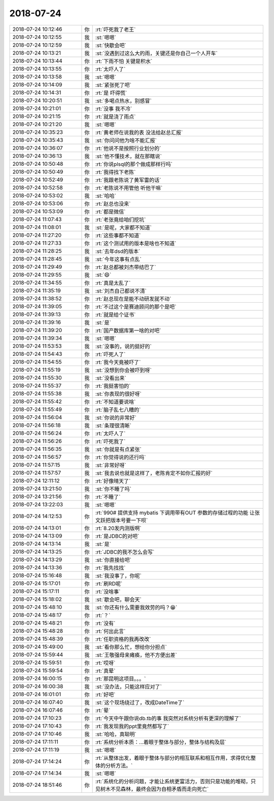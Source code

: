 2018-07-24
-------------

.. list-table::
   :widths: 25, 1, 60

   * - 2018-07-24 10:12:46
     - 你
     - :rt:`吓死我了老王`
   * - 2018-07-24 10:12:55
     - 我
     - :st:`嗯嗯`
   * - 2018-07-24 10:12:59
     - 我
     - :st:`快歇会吧`
   * - 2018-07-24 10:13:21
     - 我
     - :st:`没遇到过这么大的雨，关键还是你自己一个人开车`
   * - 2018-07-24 10:13:44
     - 你
     - :rt:`下雨不怕 关键是积水`
   * - 2018-07-24 10:13:55
     - 你
     - :rt:`太吓人了`
   * - 2018-07-24 10:13:58
     - 我
     - :st:`嗯嗯`
   * - 2018-07-24 10:14:09
     - 我
     - :st:`紧张死了吧`
   * - 2018-07-24 10:14:31
     - 你
     - :rt:`是 吓得慌`
   * - 2018-07-24 10:20:51
     - 我
     - :st:`多喝点热水，别感冒`
   * - 2018-07-24 10:21:01
     - 你
     - :rt:`没事 我不冷`
   * - 2018-07-24 10:21:15
     - 你
     - :rt:`就是浇了雨点`
   * - 2018-07-24 10:21:20
     - 我
     - :st:`嗯嗯`
   * - 2018-07-24 10:35:23
     - 你
     - :rt:`黄老师在说我的表 没法给赵总汇报`
   * - 2018-07-24 10:35:43
     - 我
     - :st:`你问问他为啥不能汇报`
   * - 2018-07-24 10:36:07
     - 你
     - :rt:`他说不是按照行业划分的`
   * - 2018-07-24 10:36:13
     - 我
     - :st:`他不懂技术，就在那瞎说`
   * - 2018-07-24 10:50:48
     - 你
     - :rt:`你说plsql的那个做成那样行吗`
   * - 2018-07-24 10:50:49
     - 你
     - :rt:`我得找下老陈`
   * - 2018-07-24 10:52:49
     - 你
     - :rt:`我跟老陈说了黄军雷的话`
   * - 2018-07-24 10:52:58
     - 你
     - :rt:`老陈说不用管他 听他干嘛`
   * - 2018-07-24 10:53:02
     - 我
     - :st:`哈哈`
   * - 2018-07-24 10:53:06
     - 你
     - :rt:`赵总也没来`
   * - 2018-07-24 10:53:09
     - 你
     - :rt:`都是微信`
   * - 2018-07-24 11:07:43
     - 你
     - :rt:`老张竟给咱们挖坑`
   * - 2018-07-24 11:08:01
     - 我
     - :st:`是呢，大家都不知道`
   * - 2018-07-24 11:27:20
     - 你
     - :rt:`这些事都不知道`
   * - 2018-07-24 11:27:33
     - 你
     - :rt:`这个测试用的版本是啥也不知道`
   * - 2018-07-24 11:28:25
     - 我
     - :st:`去年dsd的版本`
   * - 2018-07-24 11:28:45
     - 我
     - :st:`今年这事有点乱`
   * - 2018-07-24 11:29:49
     - 你
     - :rt:`赵总都被刘杰带结巴了`
   * - 2018-07-24 11:29:55
     - 我
     - :st:`😄`
   * - 2018-07-24 11:34:55
     - 你
     - :rt:`真是太乱了`
   * - 2018-07-24 11:35:19
     - 我
     - :st:`刘杰自己都说不清`
   * - 2018-07-24 11:38:52
     - 你
     - :rt:`赵总现在是能不动研发就不动`
   * - 2018-07-24 11:39:05
     - 你
     - :rt:`不过这个是赛迪顾问的那个是吧`
   * - 2018-07-24 11:39:13
     - 你
     - :rt:`就是给个证书`
   * - 2018-07-24 11:39:16
     - 我
     - :st:`是`
   * - 2018-07-24 11:39:20
     - 你
     - :rt:`国产数据库第一啥的对吧`
   * - 2018-07-24 11:39:34
     - 我
     - :st:`嗯嗯`
   * - 2018-07-24 11:53:53
     - 我
     - :st:`没事的，说的挺好的`
   * - 2018-07-24 11:54:43
     - 你
     - :rt:`吓死人了`
   * - 2018-07-24 11:54:55
     - 你
     - :rt:`我今天竟被吓了`
   * - 2018-07-24 11:55:19
     - 我
     - :st:`没想到你会被吓到呀`
   * - 2018-07-24 11:55:30
     - 我
     - :st:`没看出来`
   * - 2018-07-24 11:55:37
     - 你
     - :rt:`我挺害怕的`
   * - 2018-07-24 11:55:38
     - 我
     - :st:`你表现的很好呀`
   * - 2018-07-24 11:55:42
     - 你
     - :rt:`不知道要说啥`
   * - 2018-07-24 11:55:49
     - 你
     - :rt:`脑子乱七八糟的`
   * - 2018-07-24 11:56:04
     - 我
     - :st:`你说的非常好`
   * - 2018-07-24 11:56:18
     - 我
     - :st:`条理很清晰`
   * - 2018-07-24 11:56:24
     - 你
     - :rt:`太吓人了`
   * - 2018-07-24 11:56:26
     - 你
     - :rt:`吓死我了`
   * - 2018-07-24 11:56:35
     - 我
     - :st:`你就是有点紧张`
   * - 2018-07-24 11:56:57
     - 你
     - :rt:`你觉得说的还行吗`
   * - 2018-07-24 11:57:15
     - 我
     - :st:`非常好呀`
   * - 2018-07-24 11:57:57
     - 我
     - :st:`我去说也就是这样了，老陈肯定不如你汇报的好`
   * - 2018-07-24 12:11:12
     - 你
     - :rt:`好像晴天了`
   * - 2018-07-24 13:21:50
     - 我
     - :st:`你不睡了吗`
   * - 2018-07-24 13:21:56
     - 你
     - :rt:`不睡了`
   * - 2018-07-24 13:22:03
     - 我
     - :st:`嗯嗯`
   * - 2018-07-24 14:12:53
     - 你
     - :rt:`990# 提供支持 mybatis 下调用带有OUT 参数的存储过程的功能 让张文跃把版本号要一下呗`
   * - 2018-07-24 14:13:01
     - 你
     - :rt:`8.20发内测版啊`
   * - 2018-07-24 14:13:09
     - 你
     - :rt:`是JDBC的对吧`
   * - 2018-07-24 14:13:14
     - 我
     - :st:`是`
   * - 2018-07-24 14:13:25
     - 你
     - :rt:`JDBC的我不怎么会写`
   * - 2018-07-24 14:13:29
     - 我
     - :st:`你直接给吧`
   * - 2018-07-24 14:13:36
     - 你
     - :rt:`我先找找`
   * - 2018-07-24 15:16:48
     - 我
     - :st:`我没事了，你呢`
   * - 2018-07-24 15:17:01
     - 你
     - :rt:`刷RD呢`
   * - 2018-07-24 15:17:11
     - 你
     - :rt:`没啥事`
   * - 2018-07-24 15:18:02
     - 我
     - :st:`歇会吧，聊会天`
   * - 2018-07-24 15:48:10
     - 我
     - :st:`你还有什么需要我效劳的吗？😁`
   * - 2018-07-24 15:48:17
     - 你
     - :rt:`？`
   * - 2018-07-24 15:48:21
     - 你
     - :rt:`没有`
   * - 2018-07-24 15:48:28
     - 你
     - :rt:`何出此言`
   * - 2018-07-24 15:48:39
     - 你
     - :rt:`任职资格的我再改改`
   * - 2018-07-24 15:49:00
     - 我
     - :st:`看你那么忙，想给你分担点`
   * - 2018-07-24 15:59:44
     - 我
     - :st:`王敬强母亲瘫痪，他不方便出差`
   * - 2018-07-24 15:59:51
     - 你
     - :rt:`哎呀`
   * - 2018-07-24 15:59:54
     - 你
     - :rt:`真晕`
   * - 2018-07-24 16:00:15
     - 你
     - :rt:`那昆明这项目。。。`
   * - 2018-07-24 16:00:38
     - 我
     - :st:`没办法，只能这样应对了`
   * - 2018-07-24 16:01:01
     - 你
     - :rt:`好吧`
   * - 2018-07-24 16:07:40
     - 我
     - :st:`这个现场绕过了，改成DateTime了`
   * - 2018-07-24 16:07:46
     - 你
     - :rt:`晕`
   * - 2018-07-24 17:10:23
     - 你
     - :rt:`今天中午跟你说db.tb的事 我突然对系统分析有更深的理解了`
   * - 2018-07-24 17:10:43
     - 你
     - :rt:`我发现我的ppt里竟然都写了`
   * - 2018-07-24 17:10:46
     - 我
     - :st:`哈哈，真聪明`
   * - 2018-07-24 17:11:11
     - 你
     - :rt:`系统分析本质：...着眼于整体与部分，整体与结构及层`
   * - 2018-07-24 17:11:19
     - 我
     - :st:`嗯嗯`
   * - 2018-07-24 17:14:24
     - 你
     - :rt:`从整体出发，着眼于整体与部分的相互联系和相互作用，求得优化整体的分析方法。`
   * - 2018-07-24 17:14:34
     - 我
     - :st:`嗯嗯`
   * - 2018-07-24 18:51:46
     - 你
     - :rt:`系统化的分析问题，才能让系统更富活力，否则只是功能的堆砌，只见树木不见森林，最终会因为自相矛盾而走向死亡`